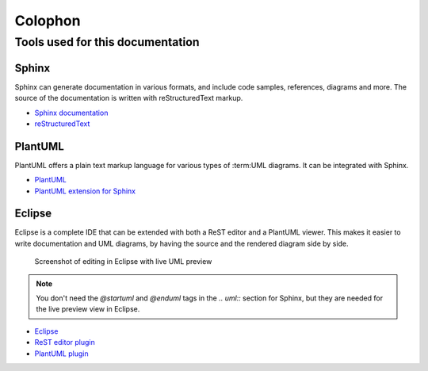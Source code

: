 Colophon
========

Tools used for this documentation
---------------------------------

Sphinx
^^^^^^

Sphinx can generate documentation in various formats, and include code samples,
references, diagrams and more. The source of the documentation is written
with reStructuredText markup.

* `Sphinx documentation <http://sphinx-doc.org/contents.html>`_
* `reStructuredText <http://docutils.sourceforge.net/docs/ref/rst/directives.html>`_

PlantUML
^^^^^^^^

PlantUML offers a plain text markup language for various types of 
:term:UML diagrams. It can be integrated with Sphinx.

* `PlantUML <http://plantuml.sourceforge.net>`_
* `PlantUML extension for Sphinx <https://pypi.python.org/pypi/sphinxcontrib-plantuml>`_

Eclipse
^^^^^^^

Eclipse is a complete IDE that can be extended with both a ReST editor and a
PlantUML viewer. This makes it easier to write documentation and UML diagrams,
by having the source and the rendered diagram side by side.

.. figure:: _static/eclipse-rest-uml.png
   :scale: 50%
   
   Screenshot of editing in Eclipse with live UML preview
   
.. note::
   You don't need the `@startuml` and `@enduml` tags in the `.. uml::` section 
   for Sphinx, but they are needed for the live preview view in Eclipse.
   
* `Eclipse <http://www.eclipse.org>`_
* `ReST editor plugin <http://marketplace.eclipse.org/content/rest-editor>`_
* `PlantUML plugin <http://marketplace.eclipse.org/content/plantuml>`_